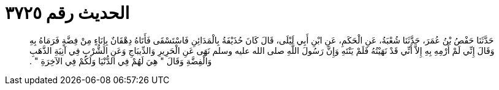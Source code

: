 
= الحديث رقم ٣٧٢٥

[quote.hadith]
حَدَّثَنَا حَفْصُ بْنُ عُمَرَ، حَدَّثَنَا شُعْبَةُ، عَنِ الْحَكَمِ، عَنِ ابْنِ أَبِي لَيْلَى، قَالَ كَانَ حُذَيْفَةُ بِالْمَدَائِنِ فَاسْتَسْقَى فَأَتَاهُ دِهْقَانٌ بِإِنَاءٍ مِنْ فِضَّةٍ فَرَمَاهُ بِهِ وَقَالَ إِنِّي لَمْ أَرْمِهِ بِهِ إِلاَّ أَنِّي قَدْ نَهَيْتُهُ فَلَمْ يَنْتَهِ وَإِنَّ رَسُولَ اللَّهِ صلى الله عليه وسلم نَهَى عَنِ الْحَرِيرِ وَالدِّيبَاجِ وَعَنِ الشُّرْبِ فِي آنِيَةِ الذَّهَبِ وَالْفِضَّةِ وَقَالَ ‏"‏ هِيَ لَهُمْ فِي الدُّنْيَا وَلَكُمْ فِي الآخِرَةِ ‏"‏ ‏.‏
